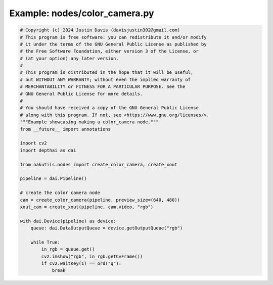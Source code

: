 .. _examples_nodes/color_camera:

Example: nodes/color_camera.py
==============================

.. code-block:: python

	# Copyright (c) 2024 Justin Davis (davisjustin302@gmail.com)
	# This program is free software: you can redistribute it and/or modify
	# it under the terms of the GNU General Public License as published by
	# the Free Software Foundation, either version 3 of the License, or
	# (at your option) any later version.
	#
	# This program is distributed in the hope that it will be useful,
	# but WITHOUT ANY WARRANTY; without even the implied warranty of
	# MERCHANTABILITY or FITNESS FOR A PARTICULAR PURPOSE. See the
	# GNU General Public License for more details.
	#
	# You should have received a copy of the GNU General Public License
	# along with this program. If not, see <https://www.gnu.org/licenses/>.
	"""Example showcasing making a color_camera node."""
	from __future__ import annotations
	
	import cv2
	import depthai as dai
	
	from oakutils.nodes import create_color_camera, create_xout
	
	pipeline = dai.Pipeline()
	
	# create the color camera node
	cam = create_color_camera(pipeline, preview_size=(640, 480))
	xout_cam = create_xout(pipeline, cam.video, "rgb")
	
	with dai.Device(pipeline) as device:
	    queue: dai.DataOutputQueue = device.getOutputQueue("rgb")
	
	    while True:
	        in_rgb = queue.get()
	        cv2.imshow("rgb", in_rgb.getCvFrame())
	        if cv2.waitKey(1) == ord("q"):
	            break


